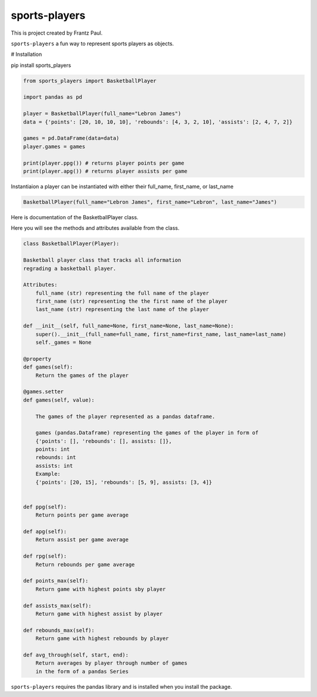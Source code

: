 sports-players
===================================

This is project created by Frantz Paul.

``sports-players`` a fun way to represent sports players as objects.

# Installation

pip install sports_players

.. code:: python

    from sports_players import BasketballPlayer

    import pandas as pd

    player = BasketballPlayer(full_name="Lebron James")
    data = {'points': [20, 10, 10, 10], 'rebounds': [4, 3, 2, 10], 'assists': [2, 4, 7, 2]}

    games = pd.DataFrame(data=data)
    player.games = games

    print(player.ppg()) # returns player points per game
    print(player.apg()) # returns player assists per game

Instantiaion
a player can be instantiated with either their full_name, first_name, or last_name

.. code:: python

    BasketballPlayer(full_name="Lebron James", first_name="Lebron", last_name="James")

Here is documentation of the BasketballPlayer class.

Here you will see the methods and attributes available from the class.


.. code:: python

    class BasketballPlayer(Player):
    
    Basketball player class that tracks all information
    regrading a basketball player.

    Attributes:
        full_name (str) representing the full name of the player
        first_name (str) representing the the first name of the player
        last_name (str) representing the last name of the player
    
    def __init__(self, full_name=None, first_name=None, last_name=None):
        super().__init__(full_name=full_name, first_name=first_name, last_name=last_name)
        self._games = None

    @property
    def games(self):     
        Return the games of the player 

    @games.setter
    def games(self, value):
        
        The games of the player represented as a pandas dataframe.
        
        games (pandas.Dataframe) representing the games of the player in form of
        {'points': [], 'rebounds': [], assists: []},
        points: int
        rebounds: int
        assists: int
        Example:
        {'points': [20, 15], 'rebounds': [5, 9], assists: [3, 4]}
        

    def ppg(self):
        Return points per game average
        
    def apg(self):
        Return assist per game average 

    def rpg(self):
        Return rebounds per game average

    def points_max(self):
        Return game with highest points sby player

    def assists_max(self):
        Return game with highest assist by player

    def rebounds_max(self):
        Return game with highest rebounds by player

    def avg_through(self, start, end):
        Return averages by player through number of games
        in the form of a pandas Series


``sports-players`` requires the pandas library and is installed
when you install the package.